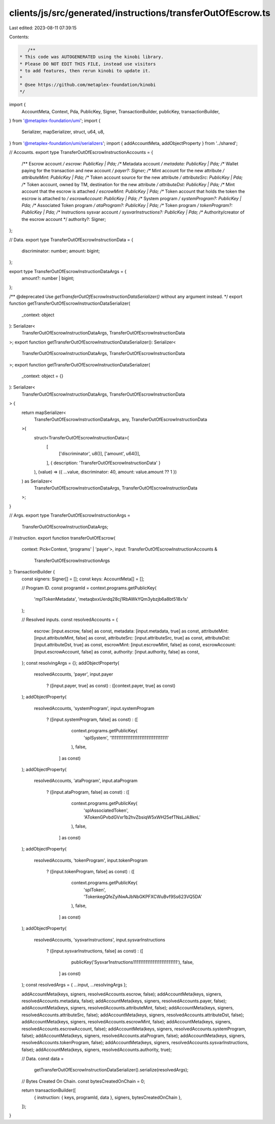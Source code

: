 clients/js/src/generated/instructions/transferOutOfEscrow.ts
============================================================

Last edited: 2023-08-11 07:39:15

Contents:

.. code-block:: ts

    /**
 * This code was AUTOGENERATED using the kinobi library.
 * Please DO NOT EDIT THIS FILE, instead use visitors
 * to add features, then rerun kinobi to update it.
 *
 * @see https://github.com/metaplex-foundation/kinobi
 */

import {
  AccountMeta,
  Context,
  Pda,
  PublicKey,
  Signer,
  TransactionBuilder,
  publicKey,
  transactionBuilder,
} from '@metaplex-foundation/umi';
import {
  Serializer,
  mapSerializer,
  struct,
  u64,
  u8,
} from '@metaplex-foundation/umi/serializers';
import { addAccountMeta, addObjectProperty } from '../shared';

// Accounts.
export type TransferOutOfEscrowInstructionAccounts = {
  /** Escrow account */
  escrow: PublicKey | Pda;
  /** Metadata account */
  metadata: PublicKey | Pda;
  /** Wallet paying for the transaction and new account */
  payer?: Signer;
  /** Mint account for the new attribute */
  attributeMint: PublicKey | Pda;
  /** Token account source for the new attribute */
  attributeSrc: PublicKey | Pda;
  /** Token account, owned by TM, destination for the new attribute */
  attributeDst: PublicKey | Pda;
  /** Mint account that the escrow is attached */
  escrowMint: PublicKey | Pda;
  /** Token account that holds the token the escrow is attached to */
  escrowAccount: PublicKey | Pda;
  /** System program */
  systemProgram?: PublicKey | Pda;
  /** Associated Token program */
  ataProgram?: PublicKey | Pda;
  /** Token program */
  tokenProgram?: PublicKey | Pda;
  /** Instructions sysvar account */
  sysvarInstructions?: PublicKey | Pda;
  /** Authority/creator of the escrow account */
  authority?: Signer;
};

// Data.
export type TransferOutOfEscrowInstructionData = {
  discriminator: number;
  amount: bigint;
};

export type TransferOutOfEscrowInstructionDataArgs = {
  amount?: number | bigint;
};

/** @deprecated Use `getTransferOutOfEscrowInstructionDataSerializer()` without any argument instead. */
export function getTransferOutOfEscrowInstructionDataSerializer(
  _context: object
): Serializer<
  TransferOutOfEscrowInstructionDataArgs,
  TransferOutOfEscrowInstructionData
>;
export function getTransferOutOfEscrowInstructionDataSerializer(): Serializer<
  TransferOutOfEscrowInstructionDataArgs,
  TransferOutOfEscrowInstructionData
>;
export function getTransferOutOfEscrowInstructionDataSerializer(
  _context: object = {}
): Serializer<
  TransferOutOfEscrowInstructionDataArgs,
  TransferOutOfEscrowInstructionData
> {
  return mapSerializer<
    TransferOutOfEscrowInstructionDataArgs,
    any,
    TransferOutOfEscrowInstructionData
  >(
    struct<TransferOutOfEscrowInstructionData>(
      [
        ['discriminator', u8()],
        ['amount', u64()],
      ],
      { description: 'TransferOutOfEscrowInstructionData' }
    ),
    (value) => ({ ...value, discriminator: 40, amount: value.amount ?? 1 })
  ) as Serializer<
    TransferOutOfEscrowInstructionDataArgs,
    TransferOutOfEscrowInstructionData
  >;
}

// Args.
export type TransferOutOfEscrowInstructionArgs =
  TransferOutOfEscrowInstructionDataArgs;

// Instruction.
export function transferOutOfEscrow(
  context: Pick<Context, 'programs' | 'payer'>,
  input: TransferOutOfEscrowInstructionAccounts &
    TransferOutOfEscrowInstructionArgs
): TransactionBuilder {
  const signers: Signer[] = [];
  const keys: AccountMeta[] = [];

  // Program ID.
  const programId = context.programs.getPublicKey(
    'mplTokenMetadata',
    'metaqbxxUerdq28cj1RbAWkYQm3ybzjb6a8bt518x1s'
  );

  // Resolved inputs.
  const resolvedAccounts = {
    escrow: [input.escrow, false] as const,
    metadata: [input.metadata, true] as const,
    attributeMint: [input.attributeMint, false] as const,
    attributeSrc: [input.attributeSrc, true] as const,
    attributeDst: [input.attributeDst, true] as const,
    escrowMint: [input.escrowMint, false] as const,
    escrowAccount: [input.escrowAccount, false] as const,
    authority: [input.authority, false] as const,
  };
  const resolvingArgs = {};
  addObjectProperty(
    resolvedAccounts,
    'payer',
    input.payer
      ? ([input.payer, true] as const)
      : ([context.payer, true] as const)
  );
  addObjectProperty(
    resolvedAccounts,
    'systemProgram',
    input.systemProgram
      ? ([input.systemProgram, false] as const)
      : ([
          context.programs.getPublicKey(
            'splSystem',
            '11111111111111111111111111111111'
          ),
          false,
        ] as const)
  );
  addObjectProperty(
    resolvedAccounts,
    'ataProgram',
    input.ataProgram
      ? ([input.ataProgram, false] as const)
      : ([
          context.programs.getPublicKey(
            'splAssociatedToken',
            'ATokenGPvbdGVxr1b2hvZbsiqW5xWH25efTNsLJA8knL'
          ),
          false,
        ] as const)
  );
  addObjectProperty(
    resolvedAccounts,
    'tokenProgram',
    input.tokenProgram
      ? ([input.tokenProgram, false] as const)
      : ([
          context.programs.getPublicKey(
            'splToken',
            'TokenkegQfeZyiNwAJbNbGKPFXCWuBvf9Ss623VQ5DA'
          ),
          false,
        ] as const)
  );
  addObjectProperty(
    resolvedAccounts,
    'sysvarInstructions',
    input.sysvarInstructions
      ? ([input.sysvarInstructions, false] as const)
      : ([
          publicKey('Sysvar1nstructions1111111111111111111111111'),
          false,
        ] as const)
  );
  const resolvedArgs = { ...input, ...resolvingArgs };

  addAccountMeta(keys, signers, resolvedAccounts.escrow, false);
  addAccountMeta(keys, signers, resolvedAccounts.metadata, false);
  addAccountMeta(keys, signers, resolvedAccounts.payer, false);
  addAccountMeta(keys, signers, resolvedAccounts.attributeMint, false);
  addAccountMeta(keys, signers, resolvedAccounts.attributeSrc, false);
  addAccountMeta(keys, signers, resolvedAccounts.attributeDst, false);
  addAccountMeta(keys, signers, resolvedAccounts.escrowMint, false);
  addAccountMeta(keys, signers, resolvedAccounts.escrowAccount, false);
  addAccountMeta(keys, signers, resolvedAccounts.systemProgram, false);
  addAccountMeta(keys, signers, resolvedAccounts.ataProgram, false);
  addAccountMeta(keys, signers, resolvedAccounts.tokenProgram, false);
  addAccountMeta(keys, signers, resolvedAccounts.sysvarInstructions, false);
  addAccountMeta(keys, signers, resolvedAccounts.authority, true);

  // Data.
  const data =
    getTransferOutOfEscrowInstructionDataSerializer().serialize(resolvedArgs);

  // Bytes Created On Chain.
  const bytesCreatedOnChain = 0;

  return transactionBuilder([
    { instruction: { keys, programId, data }, signers, bytesCreatedOnChain },
  ]);
}


